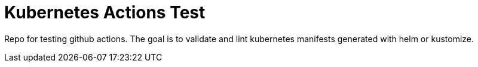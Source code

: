 = Kubernetes Actions Test

Repo for testing github actions. The goal is to validate and lint kubernetes manifests generated with helm or kustomize. 
